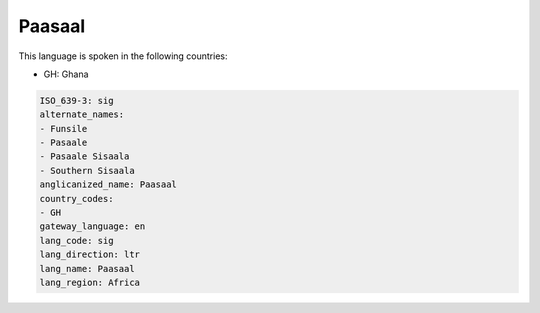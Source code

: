 .. _sig:

Paasaal
=======

This language is spoken in the following countries:

* GH: Ghana

.. code-block:: yaml

    ISO_639-3: sig
    alternate_names:
    - Funsile
    - Pasaale
    - Pasaale Sisaala
    - Southern Sisaala
    anglicanized_name: Paasaal
    country_codes:
    - GH
    gateway_language: en
    lang_code: sig
    lang_direction: ltr
    lang_name: Paasaal
    lang_region: Africa
    
